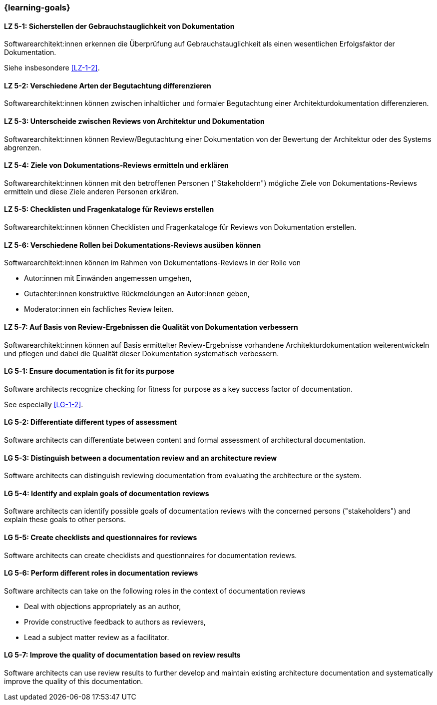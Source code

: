 === {learning-goals}

// tag::DE[]
[[LZ-5-1]]
==== LZ 5-1: Sicherstellen der Gebrauchstauglichkeit von Dokumentation

Softwarearchitekt:innen erkennen die Überprüfung auf Gebrauchstauglichkeit als einen wesentlichen Erfolgsfaktor der Dokumentation.

Siehe insbesondere <<LZ-1-2>>.

[[LZ-5-2]]
==== LZ 5-2: Verschiedene Arten der Begutachtung differenzieren

Softwarearchitekt:innen können zwischen inhaltlicher und formaler Begutachtung einer Architekturdokumentation differenzieren.


[[LZ-5-3]]
==== LZ 5-3: Unterscheide zwischen Reviews von Architektur und Dokumentation

Softwarearchitekt:innen können Review/Begutachtung einer Dokumentation von der Bewertung der Architektur oder des Systems abgrenzen.


[[LZ-5-4]]
==== LZ 5-4:  Ziele von Dokumentations-Reviews ermitteln und erklären

Softwarearchitekt:innen können mit den betroffenen Personen ("Stakeholdern") mögliche Ziele von Dokumentations-Reviews ermitteln und diese Ziele anderen Personen erklären.

[[LZ-5-5]]
==== LZ 5-5: Checklisten und Fragenkataloge für Reviews erstellen

Softwarearchitekt:innen können Checklisten und Fragenkataloge für Reviews von Dokumentation erstellen.

[[LZ-5-6]]
==== LZ 5-6: Verschiedene Rollen bei Dokumentations-Reviews ausüben können

Softwarearchitekt:innen können im Rahmen von Dokumentations-Reviews in der Rolle von

* Autor:innen mit Einwänden angemessen umgehen,
* Gutachter:innen konstruktive Rückmeldungen an Autor:innen geben,
* Moderator:innen ein fachliches Review leiten.

[[LZ-5-7]]
==== LZ 5-7: Auf Basis von Review-Ergebnissen die Qualität von Dokumentation verbessern

Softwarearchitekt:innen können auf Basis ermittelter Review-Ergebnisse vorhandene Architekturdokumentation weiterentwickeln und pflegen und dabei die Qualität dieser Dokumentation systematisch verbessern.

// end::DE[]

// tag::EN[]
[[LG-5-1]]
==== LG 5-1: Ensure documentation is fit for its purpose

Software architects recognize checking for fitness for purpose as a key success factor of documentation.

See especially <<LG-1-2>>.

[[LG-5-2]]
==== LG 5-2: Differentiate different types of assessment


Software architects can differentiate between content and formal assessment of architectural documentation.


[[LG-5-3]]
==== LG 5-3: Distinguish between a documentation review and an architecture review

Software architects can distinguish reviewing documentation from evaluating the architecture or the system.

[[LG-5-4]]
==== LG 5-4:  Identify and explain goals of documentation reviews


Software architects can identify possible goals of documentation reviews with the concerned persons ("stakeholders") and explain these goals to other persons.

[[LG-5-5]]
==== LG 5-5: Create checklists and questionnaires for reviews


Software architects can create checklists and questionnaires for documentation reviews.

[[LG-5-6]]
==== LG 5-6: Perform different roles in documentation reviews

Software architects can take on the following roles in the context of documentation reviews

* Deal with objections appropriately as an author,
* Provide constructive feedback to authors as reviewers,
* Lead a subject matter review as a facilitator.

[[LG-5-7]]
==== LG 5-7: Improve the quality of documentation based on review results


Software architects can use review results to further develop and maintain existing architecture documentation and systematically improve the quality of this documentation.

// end::EN[]



